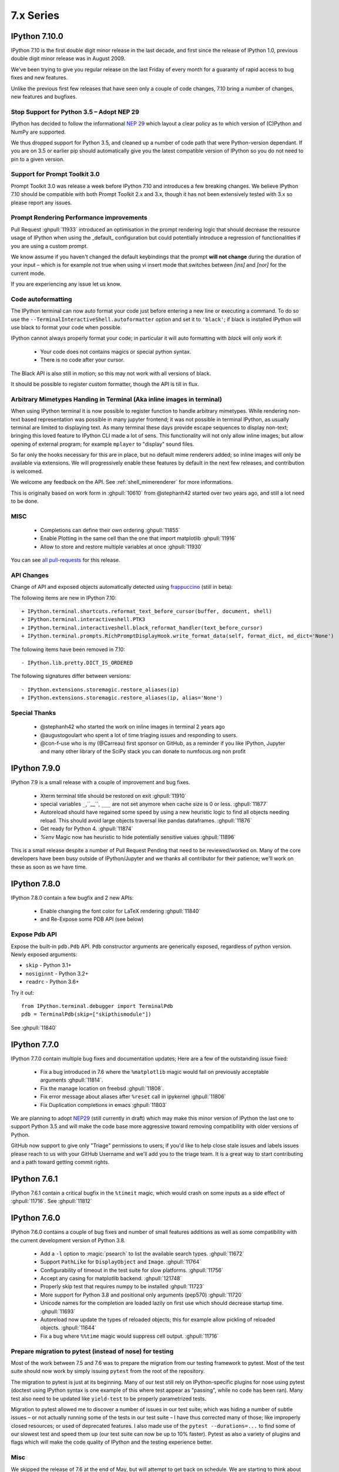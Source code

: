 ============
 7.x Series
============

IPython 7.10.0
==============

IPython 7.10 is the first double digit minor release in the  last decade, and
first since the release of IPython 1.0, previous double digit minor release was
in August 2009.

We've been trying to give you regular release on the last Friday of every month
for a guaranty of rapid access to bug fixes and new features.

Unlike the previous first few releases that have seen only a couple of code
changes, 7.10 bring a number of changes, new features and bugfixes.

Stop Support for Python 3.5 – Adopt NEP 29
------------------------------------------

IPython has decided to follow the informational `NEP 29
<https://numpy.org/neps/nep-0029-deprecation_policy.html>`_ which layout a clear
policy as to which version of (C)Python and NumPy are supported.

We thus dropped support for Python 3.5, and cleaned up a number of code path
that were Python-version dependant. If you are on 3.5 or earlier pip should
automatically give you the latest compatible version of IPython so you do not
need to pin to a given version.

Support for Prompt Toolkit 3.0
------------------------------

Prompt Toolkit 3.0 was release a week before IPython 7.10 and introduces a few
breaking changes. We believe IPython 7.10 should be compatible with both Prompt
Toolkit 2.x and 3.x, though it has not been extensively tested with 3.x so
please report any issues.


Prompt Rendering Performance improvements
-----------------------------------------

Pull Request :ghpull:`11933` introduced an optimisation in the prompt rendering
logic that should decrease the resource usage of IPython when using the
_default_ configuration but could potentially introduce a regression of
functionalities if you are using a custom prompt.

We know assume if you haven't changed the default keybindings that the prompt
**will not change** during the duration of your input – which is for example
not true when using vi insert mode that switches between `[ins]` and `[nor]`
for the current mode.

If you are experiencing any issue let us know.

Code autoformatting
-------------------

The IPython terminal can now auto format your code just before entering a new
line or executing a command. To do so use the
``--TerminalInteractiveShell.autoformatter`` option and set it to ``'black'``;
if black is installed IPython will use black to format your code when possible.

IPython cannot always properly format your code; in particular it will
auto formatting with *black* will only work if:

   - Your code does not contains magics or special python syntax.

   - There is no code after your cursor.

The Black API is also still in motion; so this may not work with all versions of
black.

It should be possible to register custom formatter, though the API is till in
flux.

Arbitrary Mimetypes Handing in Terminal (Aka inline images in terminal)
-----------------------------------------------------------------------

When using IPython terminal it is now possible to register function to handle
arbitrary mimetypes. While rendering non-text based representation was possible in
many jupyter frontend; it was not possible in terminal IPython, as usually
terminal are limited to displaying text. As many terminal these days provide
escape sequences to display non-text; bringing this loved feature to IPython CLI
made a lot of sens. This functionality will not only allow inline images; but
allow opening of external program; for example ``mplayer`` to "display" sound
files.

So far only the hooks necessary for this are in place, but no default mime
renderers added; so inline images will only be available via extensions. We will
progressively enable these features by default in the next few releases, and
contribution is welcomed.

We welcome any feedback on the API. See :ref:`shell_mimerenderer` for more
informations.

This is originally based on work form in :ghpull:`10610` from @stephanh42
started over two years ago, and still a lot need to be done.

MISC
----

 - Completions can define their own ordering :ghpull:`11855`
 - Enable Plotting in the same cell than the one that import matplotlib
   :ghpull:`11916`
 - Allow to store and restore multiple variables at once :ghpull:`11930`

You can see `all pull-requests <https://github.com/ipython/ipython/pulls?q=is%3Apr+milestone%3A7.10+is%3Aclosed>`_ for this release.

API Changes
-----------

Change of API and exposed objects automatically detected using `frappuccino <https://pypi.org/project/frappuccino/>`_ (still in beta):

The following items are new in IPython 7.10::

    + IPython.terminal.shortcuts.reformat_text_before_cursor(buffer, document, shell)
    + IPython.terminal.interactiveshell.PTK3
    + IPython.terminal.interactiveshell.black_reformat_handler(text_before_cursor)
    + IPython.terminal.prompts.RichPromptDisplayHook.write_format_data(self, format_dict, md_dict='None')

The following items have been removed in 7.10::

    - IPython.lib.pretty.DICT_IS_ORDERED

The following signatures differ between versions::

    - IPython.extensions.storemagic.restore_aliases(ip)
    + IPython.extensions.storemagic.restore_aliases(ip, alias='None')

Special Thanks
--------------

 - @stephanh42 who started the work on inline images in terminal 2 years ago
 - @augustogoulart who spent a lot of time triaging issues and responding to
   users.
 - @con-f-use who is my (@Carreau) first sponsor on GitHub, as a reminder if you
   like IPython, Jupyter and many other library of the SciPy stack you can
   donate to numfocus.org non profit

.. _version 790:

IPython 7.9.0
=============

IPython 7.9 is a small release with a couple of improvement and bug fixes.

 - Xterm terminal title should be restored on exit :ghpull:`11910`
 - special variables ``_``,``__``, ``___`` are not set anymore when cache size
   is 0 or less.  :ghpull:`11877`
 - Autoreload should have regained some speed by using a new heuristic logic to
   find all objects needing reload. This should avoid large objects traversal
   like pandas dataframes. :ghpull:`11876`
 - Get ready for Python 4. :ghpull:`11874`
 - `%env` Magic now has heuristic to hide potentially sensitive values :ghpull:`11896`

This is a small release despite a number of Pull Request Pending that need to
be reviewed/worked on. Many of the core developers have been busy outside of
IPython/Jupyter and we thanks all contributor for their patience; we'll work on
these as soon as we have time.


.. _version780:

IPython 7.8.0
=============

IPython 7.8.0 contain a few bugfix and 2 new APIs:

 - Enable changing the font color for LaTeX rendering :ghpull:`11840`
 - and Re-Expose some PDB API (see below)

Expose Pdb API
--------------

Expose the built-in ``pdb.Pdb`` API. ``Pdb`` constructor arguments are generically
exposed, regardless of python version.
Newly exposed arguments:

- ``skip`` - Python 3.1+
- ``nosiginnt`` - Python 3.2+
- ``readrc`` - Python 3.6+

Try it out::

    from IPython.terminal.debugger import TerminalPdb
    pdb = TerminalPdb(skip=["skipthismodule"])


See :ghpull:`11840`

.. _version770:

IPython 7.7.0
=============

IPython 7.7.0 contain multiple bug fixes and documentation updates; Here are a
few of the outstanding issue fixed:

   - Fix a bug introduced in 7.6 where the ``%matplotlib`` magic would fail on
     previously acceptable arguments :ghpull:`11814`.
   - Fix the manage location on freebsd :ghpull:`11808`.
   - Fix error message about aliases after ``%reset`` call in ipykernel
     :ghpull:`11806`
   - Fix Duplication completions in emacs :ghpull:`11803`

We are planning to adopt `NEP29 <https://github.com/numpy/numpy/pull/14086>`_
(still currently in draft) which may make this minor version of IPython the
last one to support Python 3.5 and will make the code base more aggressive
toward removing compatibility with older versions of Python.

GitHub now support to give only "Triage" permissions to users; if you'd like to
help close stale issues and labels issues please reach to us with your GitHub
Username and we'll add you to the triage team. It is a great way to start
contributing and a path toward getting commit rights.

.. _version761:

IPython 7.6.1
=============

IPython 7.6.1 contain a critical bugfix in the ``%timeit`` magic, which would
crash on some inputs as a side effect of :ghpull:`11716`. See :ghpull:`11812`


.. _whatsnew760:

IPython 7.6.0
=============

IPython 7.6.0 contains a couple of bug fixes and number of small features
additions as well as some compatibility with the current development version of
Python 3.8.

   - Add a ``-l`` option to :magic:`psearch` to list the available search
     types. :ghpull:`11672`
   - Support ``PathLike`` for ``DisplayObject`` and ``Image``. :ghpull:`11764`
   - Configurability of timeout in the test suite for slow platforms.
     :ghpull:`11756`
   - Accept any casing for matplotlib backend. :ghpull:`121748`
   - Properly skip test that requires numpy to be installed :ghpull:`11723`
   - More support for Python 3.8 and positional only arguments (pep570)
     :ghpull:`11720`
   - Unicode names for the completion are loaded lazily on first use which
     should decrease startup time. :ghpull:`11693`
   - Autoreload now update the types of reloaded objects; this for example allow
     pickling of reloaded objects. :ghpull:`11644`
   - Fix a bug where ``%%time`` magic would suppress cell output. :ghpull:`11716`


Prepare migration to pytest (instead of nose) for testing
---------------------------------------------------------

Most of the work between 7.5 and 7.6 was to prepare the migration from our
testing framework to pytest. Most of the test suite should now work by simply
issuing ``pytest`` from the root of the repository.

The migration to pytest is just at its beginning. Many of our test still rely
on IPython-specific plugins for nose using pytest (doctest using IPython syntax
is one example of this where test appear as "passing", while no code has been
ran). Many test also need to be updated like ``yield-test`` to be properly
parametrized tests.

Migration to pytest allowed me to discover a number of issues in our test
suite; which was hiding a number of subtle issues – or not actually running
some of the tests in our test suite – I have thus corrected many of those; like
improperly closed resources; or used of deprecated features. I also made use of
the ``pytest --durations=...`` to find some of our slowest test and speed them
up (our test suite can now be up to 10% faster). Pytest as also a variety of
plugins and flags which will make the code quality of IPython and the testing
experience better.

Misc
----

We skipped the release of 7.6 at the end of May, but will attempt to get back
on schedule. We are starting to think about making introducing backward
incompatible change and start the 8.0 series.

Special Thanks to Gabriel (@gpotter2 on GitHub), who among other took care many
of the remaining task for 7.4 and 7.5, like updating the website.

.. _whatsnew750:

IPython 7.5.0
=============

IPython 7.5.0 consist mostly of bug-fixes, and documentation updates, with one
minor new feature. The `Audio` display element can now be assigned an element
id when displayed in browser. See :ghpull:`11670`

The major outstanding bug fix correct a change of behavior that was introduce
in 7.4.0 where some cell magics would not be able to access or modify global
scope when using the ``@needs_local_scope`` decorator. This was typically
encountered with the ``%%time`` and ``%%timeit`` magics. See :ghissue:`11659`
and :ghpull:`11698`.

.. _whatsnew740:

IPython 7.4.0
=============

Unicode name completions
------------------------

Previously, we provided completion for a unicode name with its relative symbol.
With this, now IPython provides complete suggestions to unicode name symbols.

As on the PR, if user types ``\LAT<tab>``, IPython provides a list of
possible completions. In this case, it would be something like::

   'LATIN CAPITAL LETTER A',
   'LATIN CAPITAL LETTER B',
   'LATIN CAPITAL LETTER C',
   'LATIN CAPITAL LETTER D',
   ....

This help to type unicode character that do not have short latex aliases, and
have long unicode names. for example ``Ͱ``, ``\GREEK CAPITAL LETTER HETA``.

This feature was contributed by Luciana Marques :ghpull:`11583`.

Make audio normalization optional
---------------------------------

Added 'normalize' argument to `IPython.display.Audio`. This argument applies
when audio data is given as an array of samples. The default of `normalize=True`
preserves prior behavior of normalizing the audio to the maximum possible range.
Setting to `False` disables normalization.


Miscellaneous
-------------

 - Fix improper acceptation of ``return`` outside of functions. :ghpull:`11641`.
 - Fixed PyQt 5.11 backwards incompatibility causing sip import failure.
   :ghpull:`11613`.
 - Fix Bug where ``type?`` would crash IPython. :ghpull:`1608`.
 - Allow to apply ``@needs_local_scope`` to cell magics for convenience.
   :ghpull:`11542`.

.. _whatsnew730:

IPython 7.3.0
=============

.. _whatsnew720:

IPython 7.3.0 bring several bug fixes and small improvements that you will
described bellow. 

The biggest change to this release is the implementation of the ``%conda`` and
``%pip`` magics, that will attempt to install packages in the **current
environment**. You may still need to restart your interpreter or kernel for the
change to be taken into account, but it should simplify installation of packages
into remote environment. Installing using pip/conda from the command line is
still the prefer method.

The ``%pip`` magic was already present, but was only printing a warning; now it
will actually forward commands to pip. 

Misc bug fixes and improvements:

 - Compatibility with Python 3.8.
 - Do not expand shell variable in execution magics, and added the
   ``no_var_expand`` decorator for magic requiring a similar functionality
   :ghpull:`11516`
 - Add ``%pip`` and ``%conda`` magic :ghpull:`11524`
 - Re-initialize posix aliases after a ``%reset`` :ghpull:`11528`
 - Allow the IPython command line to run ``*.ipynb`` files :ghpull:`11529`

IPython 7.2.0
=============

IPython 7.2.0 brings minor bugfixes, improvements, and new configuration options:

 - Fix a bug preventing PySide2 GUI integration from working :ghpull:`11464`
 - Run CI on Mac OS ! :ghpull:`11471`
 - Fix IPython "Demo" mode. :ghpull:`11498`
 - Fix ``%run`` magic  with path in name :ghpull:`11499`
 - Fix: add CWD to sys.path *after* stdlib :ghpull:`11502`
 - Better rendering of signatures, especially long ones. :ghpull:`11505`
 - Re-enable jedi by default if it's installed :ghpull:`11506`
 - Add New ``minimal`` exception reporting mode (useful for educational purpose). See :ghpull:`11509`


Added ability to show subclasses when using pinfo and other utilities
---------------------------------------------------------------------

When using ``?``/``??`` on a class, IPython will now list the first 10 subclasses.

Special Thanks to Chris Mentzel of the Moore Foundation for this feature. Chris
is one of the people who played a critical role in IPython/Jupyter getting
funding.

We are grateful for all the help Chris has given us over the years,
and we're now proud to have code contributed by Chris in IPython.

OSMagics.cd_force_quiet configuration option
--------------------------------------------

You can set this option to force the %cd magic to behave as if ``-q`` was passed:
::

    In [1]: cd /
    /

    In [2]: %config OSMagics.cd_force_quiet = True

    In [3]: cd /tmp

    In [4]:

See :ghpull:`11491`

In vi editing mode, whether the prompt includes the current vi mode can now be configured
-----------------------------------------------------------------------------------------

Set the ``TerminalInteractiveShell.prompt_includes_vi_mode`` to a boolean value
(default: True) to control this feature. See :ghpull:`11492`

.. _whatsnew710:

IPython 7.1.0
=============

IPython 7.1.0 is the first minor release after 7.0.0 and mostly brings fixes to
new features, internal refactoring, and fixes for regressions that happened during the 6.x->7.x
transition. It also brings **Compatibility with Python 3.7.1**, as we're
unwillingly relying on a bug in CPython.

New Core Dev:

 - We welcome Jonathan Slenders to the commiters. Jonathan has done a fantastic
   work on prompt_toolkit, and we'd like to recognise his impact by giving him
   commit rights. :ghissue:`11397`

Notable Changes

 - Major update of "latex to unicode" tab completion map (see below)

Notable New Features:

 - Restore functionality and documentation of the **sphinx directive**, which
   is now stricter (fail on error by daefault), has new configuration options,
   has a brand new documentation page :ref:`ipython_directive` (which needs
   some cleanup). It is also now *tested* so we hope to have less regressions.
   :ghpull:`11402`

 - ``IPython.display.Video`` now supports ``width`` and ``height`` arguments,
   allowing a custom width and height to be set instead of using the video's
   width and height. :ghpull:`11353`

 - Warn when using ``HTML('<iframe>')`` instead of ``IFrame`` :ghpull:`11350`

 - Allow Dynamic switching of editing mode between vi/emacs and show
   normal/input mode in prompt when using vi. :ghpull:`11390`. Use ``%config
   TerminalInteractiveShell.editing_mode = 'vi'`` or ``%config
   TerminalInteractiveShell.editing_mode = 'emacs'`` to dynamically switch
   between modes.


Notable Fixes:

 - Fix entering of **multi-line blocks in terminal** IPython, and various
   crashes in the new input transformation machinery :ghpull:`11354`,
   :ghpull:`11356`, :ghpull:`11358`. These also fix a **Compatibility bug
   with Python 3.7.1**.

 - Fix moving through generator stack in ipdb :ghpull:`11266`

 - %Magic command arguments now support quoting. :ghpull:`11330`

 - Re-add ``rprint`` and ``rprinte`` aliases. :ghpull:`11331`

 - Remove implicit dependency on ``ipython_genutils`` :ghpull:`11317`

 - Make ``nonlocal`` raise ``SyntaxError`` instead of silently failing in async
   mode. :ghpull:`11382`

 - Fix mishandling of magics and ``= !`` assignment just after a dedent in
   nested code blocks :ghpull:`11418`

 - Fix instructions for custom shortcuts :ghpull:`11426`


Notable Internals improvements:

 - Use of ``os.scandir`` (Python 3 only) to speed up some file system operations.
   :ghpull:`11365`

 - use ``perf_counter`` instead of ``clock`` for more precise
   timing results with ``%time`` :ghpull:`11376`

Many thanks to all the contributors and in particular to ``bartskowron`` and
``tonyfast`` who handled some pretty complicated bugs in the input machinery. We
had a number of first time contributors and maybe hacktoberfest participants that
made significant contributions and helped us free some time to focus on more
complicated bugs.

You
can see all the closed issues and Merged PR, new features and fixes `here
<https://github.com/ipython/ipython/issues?utf8=%E2%9C%93&q=+is%3Aclosed+milestone%3A7.1+>`_.

Unicode Completion update
-------------------------

In IPython 7.1 the Unicode completion map has been updated and synchronized with
the Julia language.

Added and removed character characters:

 ``\jmath`` (``ȷ``), ``\\underleftrightarrow`` (U+034D, combining) have been
 added, while ``\\textasciicaron`` have been removed

Some sequences have seen their prefix removed:

 - 6 characters ``\text...<tab>`` should now be inputed with ``\...<tab>`` directly,
 - 45 characters ``\Elz...<tab>`` should now be inputed with ``\...<tab>`` directly,
 - 65 characters ``\B...<tab>`` should now be inputed with ``\...<tab>`` directly,
 - 450 characters ``\m...<tab>`` should now be inputed with ``\...<tab>`` directly,

Some sequences have seen their prefix shortened:

 - 5 characters ``\mitBbb...<tab>`` should now be inputed with ``\bbi...<tab>`` directly,
 - 52 characters ``\mit...<tab>`` should now be inputed with ``\i...<tab>`` directly,
 - 216 characters ``\mbfit...<tab>`` should now be inputed with ``\bi...<tab>`` directly,
 - 222 characters ``\mbf...<tab>`` should now be inputed with ``\b...<tab>`` directly,

A couple of characters had their sequence simplified:

 - ``ð``, type ``\dh<tab>``, instead of ``\eth<tab>``
 - ``ħ``, type ``\hbar<tab>``, instead of ``\Elzxh<tab>``
 - ``ɸ``, type ``\ltphi<tab>``, instead of ``\textphi<tab>``
 - ``ϴ``, type ``\varTheta<tab>``, instead of ``\textTheta<tab>``
 - ``ℇ``, type ``\eulermascheroni<tab>``, instead of ``\Eulerconst<tab>``
 - ``ℎ``, type ``\planck<tab>``, instead of ``\Planckconst<tab>``

 - U+0336 (COMBINING LONG STROKE OVERLAY), type ``\strike<tab>``, instead of ``\Elzbar<tab>``.

A couple of sequences have been updated:

 - ``\varepsilon`` now gives ``ɛ`` (GREEK SMALL LETTER EPSILON) instead of ``ε`` (GREEK LUNATE EPSILON SYMBOL),
 - ``\underbar`` now gives U+0331 (COMBINING MACRON BELOW) instead of U+0332 (COMBINING LOW LINE).


.. _whatsnew700:

IPython 7.0.0
=============

Released Thursday September 27th, 2018

IPython 7 includes major feature improvements.
This is also the second major version of IPython to support only
Python 3 – starting at Python 3.4. Python 2 is still community-supported
on the bugfix only 5.x branch, but we remind you that Python 2 "end of life"
is on Jan 1st 2020.

We were able to backport bug fixes to the 5.x branch thanks to our backport bot which
backported more than `70 Pull-Requests
<https://github.com/ipython/ipython/pulls?page=3&q=is%3Apr+sort%3Aupdated-desc+author%3Aapp%2Fmeeseeksdev++5.x&utf8=%E2%9C%93>`_, but there are still many PRs that required manual work. This is an area of the project where you can easily contribute by looking for `PRs that still need manual backport <https://github.com/ipython/ipython/issues?q=label%3A%22Still+Needs+Manual+Backport%22+is%3Aclosed+sort%3Aupdated-desc>`_

The IPython 6.x branch will likely not see any further release unless critical
bugs are found.

Make sure you have pip > 9.0 before upgrading. You should be able to update by running:

.. code::

    pip install ipython --upgrade

.. only:: ipydev

  If you are trying to install or update an ``alpha``, ``beta``, or ``rc``
  version, use pip ``--pre`` flag.

  .. code::

      pip install ipython --upgrade --pre


Or, if you have conda installed: 

.. code::
   
   conda install ipython



Prompt Toolkit 2.0
------------------

IPython 7.0+ now uses ``prompt_toolkit 2.0``. If you still need to use an earlier
``prompt_toolkit`` version, you may need to pin IPython to ``<7.0``.

Autowait: Asynchronous REPL
---------------------------

Staring with IPython 7.0 on Python 3.6+, IPython can automatically ``await``
top level code. You should not need to access an event loop or runner
yourself. To learn more, read the :ref:`autoawait` section of our docs, see
:ghpull:`11265`, or try the following code::

    Python 3.6.0
    Type 'copyright', 'credits' or 'license' for more information
    IPython 7.0.0 -- An enhanced Interactive Python. Type '?' for help.

    In [1]: import aiohttp
       ...: result = aiohttp.get('https://api.github.com')

    In [2]: response = await result
    <pause for a few 100s ms>

    In [3]: await response.json()
    Out[3]:
    {'authorizations_url': 'https://api.github.com/authorizations',
     'code_search_url': 'https://api.github.com/search/code?q={query}{&page,per_page,sort,order}',
    ...
    }

.. note::

   Async integration is experimental code, behavior may change or be removed
   between Python and IPython versions without warnings.

Integration is by default with `asyncio`, but other libraries can be configured --
like ``curio`` or ``trio`` -- to improve concurrency in the REPL::

    In [1]: %autoawait trio

    In [2]: import trio

    In [3]: async def child(i):
       ...:     print("   child %s goes to sleep"%i)
       ...:     await trio.sleep(2)
       ...:     print("   child %s wakes up"%i)

    In [4]: print('parent start')
       ...: async with trio.open_nursery() as n:
       ...:     for i in range(3):
       ...:         n.spawn(child, i)
       ...: print('parent end')
    parent start
       child 2 goes to sleep
       child 0 goes to sleep
       child 1 goes to sleep
       <about 2 seconds pause>
       child 2 wakes up
       child 1 wakes up
       child 0 wakes up
    parent end

See :ref:`autoawait` for more information.


Asynchronous code in a Notebook interface or any other frontend using the
Jupyter Protocol will require further updates to the IPykernel package.

Non-Asynchronous code
~~~~~~~~~~~~~~~~~~~~~

As the internal API of IPython is now asynchronous, IPython needs to run under
an event loop. In order to allow many workflows, (like using the :magic:`%run`
magic, or copy-pasting code that explicitly starts/stop event loop), when
top-level code is detected as not being asynchronous, IPython code is advanced
via a pseudo-synchronous runner, and may not advance pending tasks.

Change to Nested Embed
~~~~~~~~~~~~~~~~~~~~~~

The introduction of the ability to run async code had some effect on the
``IPython.embed()`` API. By default, embed will not allow you to run asynchronous
code unless an event loop is specified.

Effects on Magics
~~~~~~~~~~~~~~~~~

Some magics will not work with async until they're updated.
Contributions welcome.

Expected Future changes
~~~~~~~~~~~~~~~~~~~~~~~

We expect more internal but public IPython functions to become ``async``, and
will likely end up having a persistent event loop while IPython is running.

Thanks
~~~~~~

This release took more than a year in the making.
The code was rebased a number of
times; leading to commit authorship that may have been lost in the final
Pull-Request. Huge thanks to many people for contribution, discussion, code,
documentation, use-cases: dalejung, danielballan, ellisonbg, fperez, gnestor,
minrk, njsmith, pganssle, tacaswell, takluyver , vidartf ... And many others.


Autoreload Improvement
----------------------

The magic :magic:`%autoreload 2 <autoreload>` now captures new methods added to
classes. Earlier, only methods existing as of the initial import were being
tracked and updated.  

This new feature helps dual environment development - Jupyter+IDE - where the
code gradually moves from notebook cells to package files as it gets
structured.

**Example**: An instance of the class ``MyClass`` will be able to access the
method ``cube()`` after it is uncommented and the file ``file1.py`` is saved on
disk.


.. code::

   # notebook

   from mymodule import MyClass
   first = MyClass(5)

.. code::

   # mymodule/file1.py

   class MyClass:

       def __init__(self, a=10):
           self.a = a

       def square(self):
           print('compute square')
           return self.a*self.a

       # def cube(self):
       #     print('compute cube')
       #     return self.a*self.a*self.a




Misc
----

The autoindent feature that was deprecated in 5.x was re-enabled and
un-deprecated in :ghpull:`11257`

Make :magic:`%run -n -i ... <run>` work correctly. Earlier, if :magic:`%run` was
passed both arguments, ``-n`` would be silently ignored. See :ghpull:`10308`


The :cellmagic:`%%script` (as well as :cellmagic:`%%bash`,
:cellmagic:`%%ruby`... ) cell magics now raise by default if the return code of
the given code is non-zero (thus halting execution of further cells in a
notebook). The behavior can be disable by passing the ``--no-raise-error`` flag.


Deprecations
------------

A couple of unused functions and methods have been deprecated and will be removed
in future versions:

  - ``IPython.utils.io.raw_print_err``
  - ``IPython.utils.io.raw_print``

  
Backwards incompatible changes
------------------------------

* The API for transforming input before it is parsed as Python code has been
  completely redesigned: any custom input transformations will need to be
  rewritten. See :doc:`/config/inputtransforms` for details of the new API.
